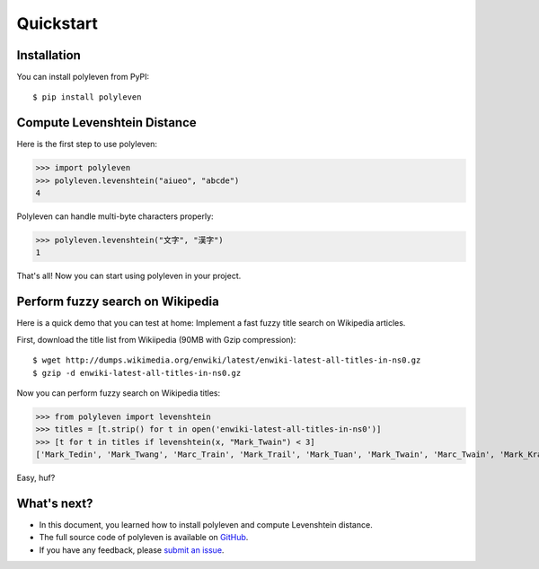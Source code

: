 ==========
Quickstart
==========

Installation
============

You can install polyleven from PyPI::

	$ pip install polyleven

Compute Levenshtein Distance
============================

Here is the first step to use polyleven:

>>> import polyleven
>>> polyleven.levenshtein("aiueo", "abcde")
4

Polyleven can handle multi-byte characters properly:

>>> polyleven.levenshtein("文字", "漢字")
1

That's all! Now you can start using polyleven in your project.

Perform fuzzy search on Wikipedia
=================================

Here is a quick demo that you can test at home: Implement a fast fuzzy
title search on Wikipedia articles.

First, download the title list from Wikiipedia (90MB with Gzip compression)::

   $ wget http://dumps.wikimedia.org/enwiki/latest/enwiki-latest-all-titles-in-ns0.gz
   $ gzip -d enwiki-latest-all-titles-in-ns0.gz

Now you can perform fuzzy search on Wikipedia titles:

>>> from polyleven import levenshtein
>>> titles = [t.strip() for t in open('enwiki-latest-all-titles-in-ns0')]
>>> [t for t in titles if levenshtein(x, "Mark_Twain") < 3]
['Mark_Tedin', 'Mark_Twang', 'Marc_Train', 'Mark_Trail', 'Mark_Tuan', 'Mark_Twain', 'Marc_Twain', 'Mark_Krain', 'Mark_twain', 'Mack_Swain', 'Mark_Tobin', 'Mark_Brain', 'Mark_Turin', 'Mark_Tulin', 'Mark_Tan', 'Mark_Fain', 'Dark_Train', 'Mark_Spain']

Easy, huf?

What's next?
============

* In this document, you learned how to install polyleven and compute Levenshtein distance.
* The full source code of polyleven is available on `GitHub <https://github.com/fujimotos/polyleven>`_.
* If you have any feedback, please `submit an issue <https://github.com/fujimotos/polyleven/issues>`_.
